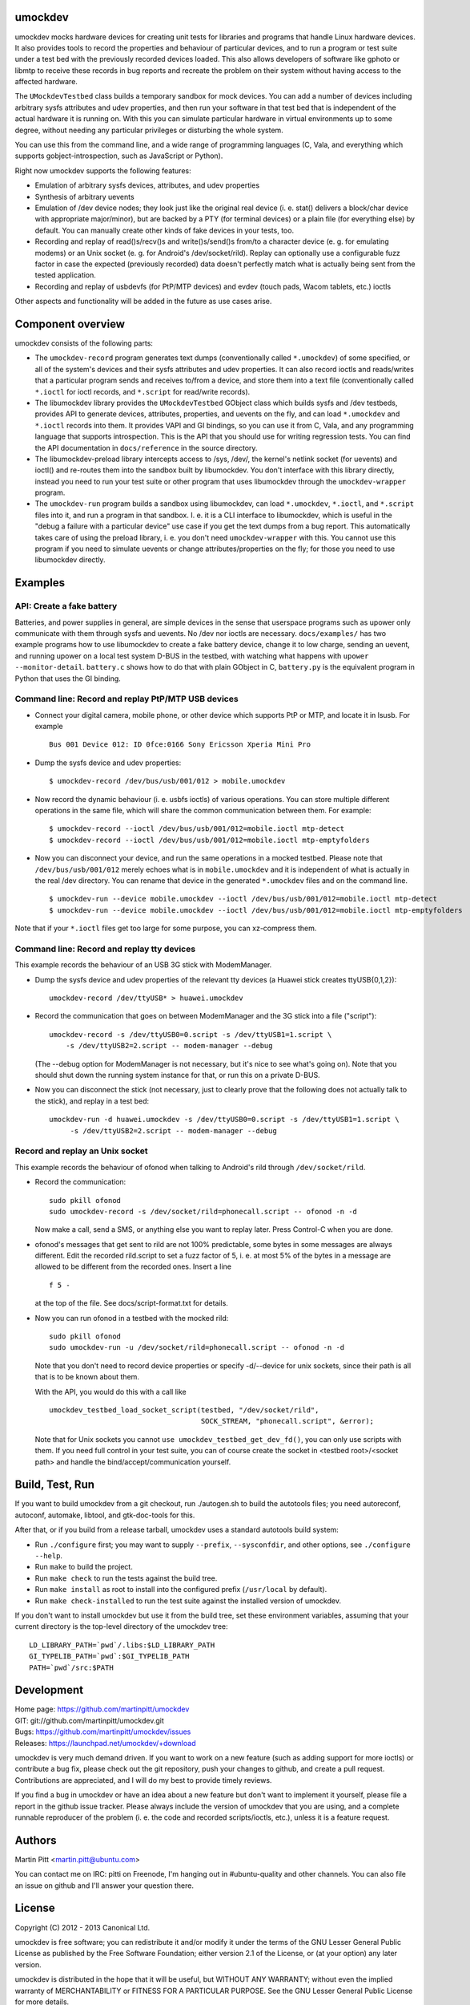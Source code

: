 umockdev
========
umockdev mocks hardware devices for creating unit tests for libraries and
programs that handle Linux hardware devices. It also provides tools to record
the properties and behaviour of particular devices,  and to run a program or
test suite under a test bed with the previously recorded devices loaded. This
also allows developers of software like gphoto or libmtp to receive these
records in bug reports and recreate the problem on their system without having
access to the affected hardware.

The ``UMockdevTestbed`` class builds a temporary sandbox for mock devices.
You can add a number of devices including arbitrary sysfs attributes and udev
properties, and then run your software in that test bed that is independent of
the actual hardware it is running on.  With this you can simulate particular
hardware in virtual environments up to some degree, without needing any
particular privileges or disturbing the whole system.

You can use this from the command line, and a wide range of programming
languages (C, Vala, and everything which supports gobject-introspection, such
as JavaScript or Python).

Right now umockdev supports the following features:

- Emulation of arbitrary sysfs devices, attributes, and udev properties

- Synthesis of arbitrary uevents

- Emulation of /dev device nodes; they look just like the original real
  device (i. e. stat() delivers a block/char device with appropriate
  major/minor), but are backed by a PTY (for terminal devices) or a plain file
  (for everything else) by default. You can manually create other kinds of
  fake devices in your tests, too.

- Recording and replay of read()s/recv()s and write()s/send()s from/to a
  character device (e. g. for emulating modems) or an Unix socket (e. g. for
  Android's /dev/socket/rild). Replay can optionally use a configurable fuzz
  factor in case the expected (previously recorded) data doesn't perfectly
  match what is actually being sent from the tested application.

- Recording and replay of usbdevfs (for PtP/MTP devices) and evdev (touch pads,
  Wacom tablets, etc.) ioctls

Other aspects and functionality will be added in the future as use cases arise.

Component overview
==================
umockdev consists of the following parts:

- The ``umockdev-record`` program generates text dumps (conventionally called
  ``*.umockdev``) of some specified, or all of the system's devices and their
  sysfs attributes and udev properties. It can also record ioctls and
  reads/writes that a particular program sends and receives to/from a device,
  and store them into a text file (conventionally called ``*.ioctl`` for ioctl
  records, and ``*.script`` for read/write records).

- The libumockdev library provides the ``UMockdevTestbed`` GObject class which
  builds sysfs and /dev testbeds, provides API to generate devices,
  attributes, properties, and uevents on the fly, and can load ``*.umockdev``
  and ``*.ioctl`` records into them. It provides VAPI and GI bindings, so you
  can use it from C, Vala, and any programming language that supports
  introspection. This is the API that you should use for writing regression
  tests. You can find the API documentation in ``docs/reference`` in the
  source directory.

- The libumockdev-preload library intercepts access to /sys, /dev/, the
  kernel's netlink socket (for uevents) and ioctl() and re-routes them into
  the sandbox built by libumockdev. You don't interface with this library
  directly, instead you need to run your test suite or other program that uses
  libumockdev through the ``umockdev-wrapper`` program.

- The ``umockdev-run`` program builds a sandbox using libumockdev, can load
  ``*.umockdev``, ``*.ioctl``, and ``*.script`` files into it, and run a
  program in that sandbox. I. e. it is a CLI interface to libumockdev, which is
  useful in the "debug a failure with a particular device" use case if you get
  the text dumps from a bug report. This automatically takes care of using the
  preload library, i. e. you don't need ``umockdev-wrapper`` with this. You
  cannot use this program if you need to simulate uevents or change
  attributes/properties on the fly; for those you need to use libumockdev
  directly.

Examples
========
API: Create a fake battery
--------------------------
Batteries, and power supplies in general, are simple devices in the sense that
userspace programs such as upower only communicate with them through sysfs and
uevents. No /dev nor ioctls are necessary. ``docs/examples/`` has two example
programs how to use libumockdev to create a fake battery device, change it to
low charge, sending an uevent, and running upower on a local test system D-BUS
in the testbed, with watching what happens with ``upower --monitor-detail``.
``battery.c`` shows how to do that with plain GObject in C, ``battery.py`` is
the equivalent program in Python that uses the GI binding.

Command line: Record and replay PtP/MTP USB devices
---------------------------------------------------
- Connect your digital camera, mobile phone, or other device which supports
  PtP or MTP, and locate it in lsusb. For example

  ::

    Bus 001 Device 012: ID 0fce:0166 Sony Ericsson Xperia Mini Pro

- Dump the sysfs device and udev properties:

  ::

    $ umockdev-record /dev/bus/usb/001/012 > mobile.umockdev

- Now record the dynamic behaviour (i. e. usbfs ioctls) of various operations.
  You can store multiple different operations in the same file, which will
  share the common communication between them. For example:

  ::

    $ umockdev-record --ioctl /dev/bus/usb/001/012=mobile.ioctl mtp-detect
    $ umockdev-record --ioctl /dev/bus/usb/001/012=mobile.ioctl mtp-emptyfolders

- Now you can disconnect your device, and run the same operations in a mocked
  testbed. Please note that ``/dev/bus/usb/001/012`` merely echoes what is in
  ``mobile.umockdev`` and it is independent of what is actually in the real
  /dev directory. You can rename that device in the generated ``*.umockdev``
  files and on the command line.

  ::

    $ umockdev-run --device mobile.umockdev --ioctl /dev/bus/usb/001/012=mobile.ioctl mtp-detect
    $ umockdev-run --device mobile.umockdev --ioctl /dev/bus/usb/001/012=mobile.ioctl mtp-emptyfolders

Note that if your ``*.ioctl`` files get too large for some purpose, you can
xz-compress them.

Command line: Record and replay tty devices
-------------------------------------------
This example records the behaviour of an USB 3G stick with ModemManager.

- Dump the sysfs device and udev properties of the relevant tty devices (a
  Huawei stick creates ttyUSB{0,1,2}):

  ::

    umockdev-record /dev/ttyUSB* > huawei.umockdev


- Record the communication that goes on between ModemManager and the 3G stick
  into a file ("script"):

  ::

    umockdev-record -s /dev/ttyUSB0=0.script -s /dev/ttyUSB1=1.script \
        -s /dev/ttyUSB2=2.script -- modem-manager --debug

  (The --debug option for ModemManager is not necessary, but it's nice to see
  what's going on). Note that you should shut down the running system instance
  for that, or run this on a private D-BUS.

- Now you can disconnect the stick (not necessary, just to clearly prove that
  the following does not actually talk to the stick), and replay in a test bed:

  ::

    umockdev-run -d huawei.umockdev -s /dev/ttyUSB0=0.script -s /dev/ttyUSB1=1.script \
         -s /dev/ttyUSB2=2.script -- modem-manager --debug


Record and replay an Unix socket
--------------------------------
This example records the behaviour of ofonod when talking to Android's rild
through ``/dev/socket/rild``.

- Record the communication:

  ::

    sudo pkill ofonod
    sudo umockdev-record -s /dev/socket/rild=phonecall.script -- ofonod -n -d

  Now make a call, send a SMS, or anything else you want to replay later.
  Press Control-C when you are done.

- ofonod's messages that get sent to rild are not 100% predictable, some bytes
  in some messages are always different. Edit the recorded rild.script to set
  a fuzz factor of 5, i. e. at most 5% of the bytes in a message are allowed
  to be different from the recorded ones. Insert a line

  ::

     f 5 -

  at the top of the file. See docs/script-format.txt for details.

- Now you can run ofonod in a testbed with the mocked rild:

  ::

    sudo pkill ofonod
    sudo umockdev-run -u /dev/socket/rild=phonecall.script -- ofonod -n -d

  Note that you don't need to record device properties or specify -d/--device
  for unix sockets, since their path is all that is to be known about them.

  With the API, you would do this with a call like

  ::

    umockdev_testbed_load_socket_script(testbed, "/dev/socket/rild",
                                        SOCK_STREAM, "phonecall.script", &error);

  Note that for Unix sockets you cannot ``use umockdev_testbed_get_dev_fd()``,
  you can only use scripts with them. If you need full control in your test suite,
  you can of course create the socket in <testbed root>/<socket path> and
  handle the bind/accept/communication yourself.

Build, Test, Run
================
If you want to build umockdev from a git checkout, run ./autogen.sh to build
the autotools files; you need autoreconf, autoconf, automake, libtool, and
gtk-doc-tools for this.

After that, or if you build from a release tarball, umockdev uses a standard
autotools build system:

- Run ``./configure`` first; you may want to supply ``--prefix``,
  ``--sysconfdir``, and other options, see ``./configure --help``.
- Run ``make`` to build the project.
- Run ``make check`` to run the tests against the build tree.
- Run ``make install`` as root to install into the configured prefix
  (``/usr/local`` by default).
- Run ``make check-installed`` to run the test suite against the installed
  version of umockdev.

If you don't want to install umockdev but use it from the build tree, set
these environment variables, assuming that your current directory is the
top-level directory of the umockdev tree:

::

  LD_LIBRARY_PATH=`pwd`/.libs:$LD_LIBRARY_PATH
  GI_TYPELIB_PATH=`pwd`:$GI_TYPELIB_PATH
  PATH=`pwd`/src:$PATH

Development
===========
| Home page: https://github.com/martinpitt/umockdev
| GIT:       git://github.com/martinpitt/umockdev.git
| Bugs:      https://github.com/martinpitt/umockdev/issues
| Releases:  https://launchpad.net/umockdev/+download

umockdev is very much demand driven. If you want to work on a new feature (such
as adding support for more ioctls) or contribute a bug fix, please check out
the git repository, push your changes to github, and create a pull request.
Contributions are appreciated, and I will do my best to provide timely reviews.

If you find a bug in umockdev or have an idea about a new feature but don't
want to implement it yourself, please file a report in the github issue
tracker. Please always include the version of umockdev that you are using, and
a complete runnable reproducer of the problem (i. e. the code and recorded
scripts/ioctls, etc.), unless it is a feature request.

Authors
=======
Martin Pitt <martin.pitt@ubuntu.com>

You can contact me on IRC: pitti on Freenode, I'm hanging out in
#ubuntu-quality and other channels. You can also file an issue on github and
I'll answer your question there.

License
=======
Copyright (C) 2012 - 2013 Canonical Ltd.

umockdev is free software; you can redistribute it and/or modify it
under the terms of the GNU Lesser General Public License as published by
the Free Software Foundation; either version 2.1 of the License, or
(at your option) any later version.

umockdev is distributed in the hope that it will be useful, but
WITHOUT ANY WARRANTY; without even the implied warranty of
MERCHANTABILITY or FITNESS FOR A PARTICULAR PURPOSE. See the GNU
Lesser General Public License for more details.

You should have received a copy of the GNU Lesser General Public License
along with this program; If not, see <http://www.gnu.org/licenses/>.
